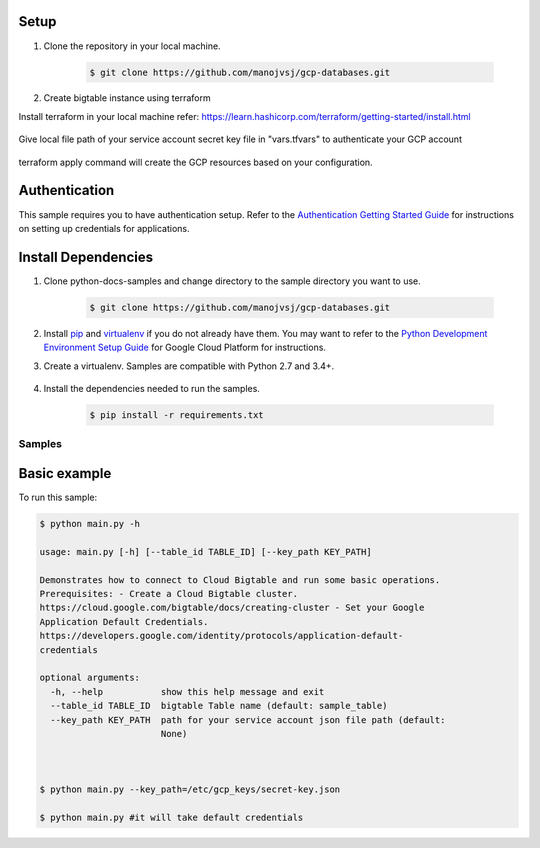 Setup
++++++++++++++

#. Clone the repository in your local machine.

    .. code-block:: bash

        $ git clone https://github.com/manojvsj/gcp-databases.git


#.  Create bigtable instance using terraform

Install terraform in your local machine 
refer: https://learn.hashicorp.com/terraform/getting-started/install.html

    .. code-block:: bash
        $ terraform -v

Give local file path of your service account secret key file in "vars.tfvars" to authenticate your GCP account

    .. code-block:: bash
        project_id = "my-project-id"
        service_account_key_path = "/etc/gcp_keys/secret_key.json"

    .. code-block:: bash
        $ cd gcp-databases/bigtable/terraform

    .. code-block:: bash
        $ terraform init
        $ terraform plan -var-file=vars.tfvars
        $ terraform apply -var-file=vars.tfvars
        $ terraform destroy -var-file=vars.tfvars


terraform apply command will create the GCP resources based on your configuration. 




Authentication
++++++++++++++

This sample requires you to have authentication setup. Refer to the
`Authentication Getting Started Guide`_ for instructions on setting up
credentials for applications.

.. _Authentication Getting Started Guide:
    https://cloud.google.com/docs/authentication/getting-started

Install Dependencies
++++++++++++++++++++

#. Clone python-docs-samples and change directory to the sample directory you want to use.

    .. code-block:: bash

        $ git clone https://github.com/manojvsj/gcp-databases.git

#. Install `pip`_ and `virtualenv`_ if you do not already have them. You may want to refer to the `Python Development Environment Setup Guide`_ for Google Cloud Platform for instructions.

   .. _Python Development Environment Setup Guide:
       https://cloud.google.com/python/setup

#. Create a virtualenv. Samples are compatible with Python 2.7 and 3.4+.

    .. code-block:: bash
        $ cd gcp-databases/bigtable/terraform
        $ virtualenv venv
        $ source venv/bin/activate

#. Install the dependencies needed to run the samples.

    .. code-block:: bash

        $ pip install -r requirements.txt

.. _pip: https://pip.pypa.io/
.. _virtualenv: https://virtualenv.pypa.io/

Samples
-------------------------------------------------------------------------------

Basic example
+++++++++++++++++++++++++++++++++++++++++++++++++++++++++++++++++++++++++++++++

.. image:: https://gstatic.com/cloudssh/images/open-btn.png
   :target: https://console.cloud.google.com/cloudshell/open?git_repo=https://github.com/GoogleCloudPlatform/python-docs-samples&page=editor&open_in_editor=bigtable/hello/main.py,bigtable/hello/README.rst


To run this sample:

.. code-block:: bash

    $ python main.py -h

    usage: main.py [-h] [--table_id TABLE_ID] [--key_path KEY_PATH]

    Demonstrates how to connect to Cloud Bigtable and run some basic operations.
    Prerequisites: - Create a Cloud Bigtable cluster.
    https://cloud.google.com/bigtable/docs/creating-cluster - Set your Google
    Application Default Credentials.
    https://developers.google.com/identity/protocols/application-default-
    credentials
    
    optional arguments:
      -h, --help           show this help message and exit
      --table_id TABLE_ID  bigtable Table name (default: sample_table)
      --key_path KEY_PATH  path for your service account json file path (default:
                           None)
    
    
    
    $ python main.py --key_path=/etc/gcp_keys/secret-key.json
    
    $ python main.py #it will take default credentials
